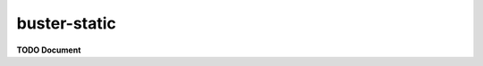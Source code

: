 .. default-domain:: js
.. highlight:: javascript
.. _buster-static:

=============
buster-static
=============

**TODO Document**
